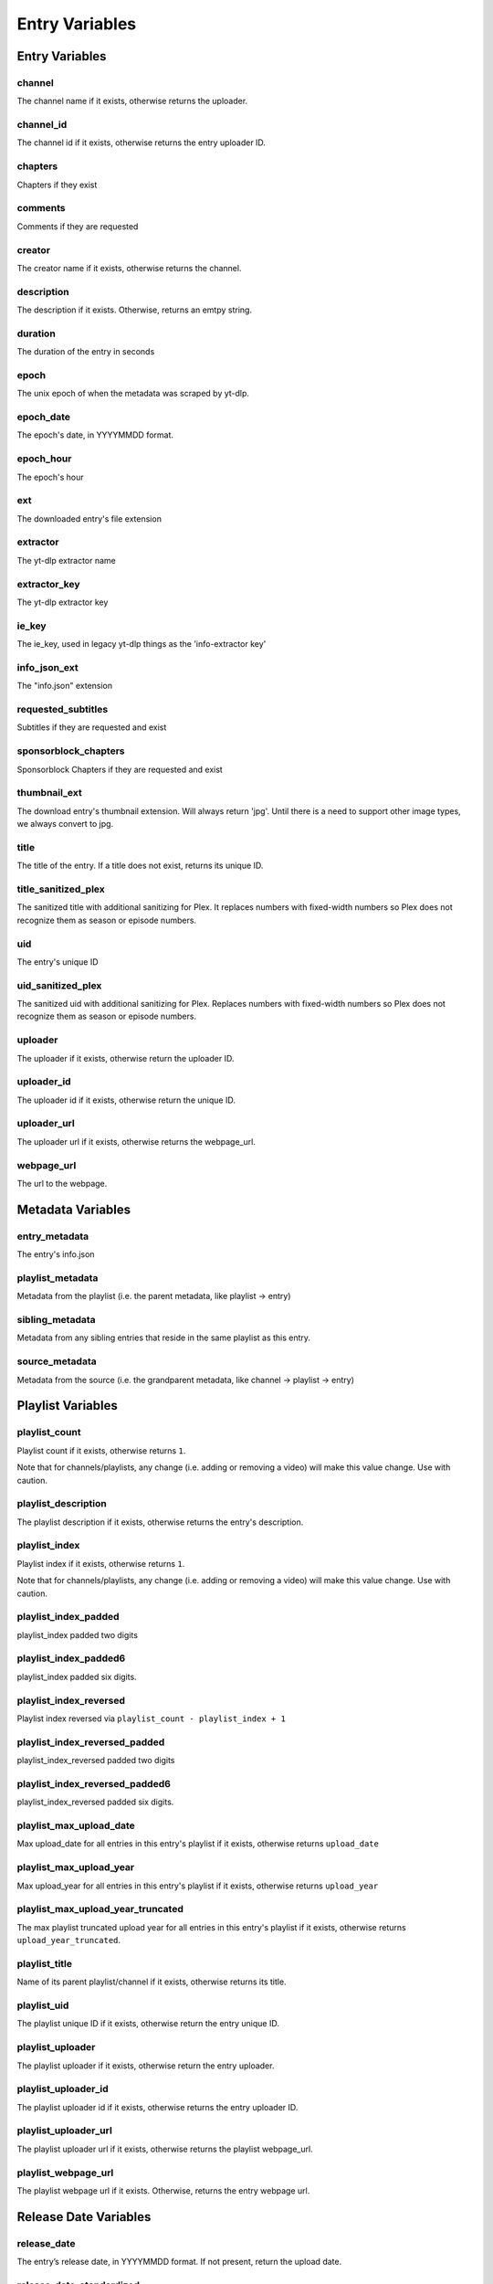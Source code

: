 
Entry Variables
===============

Entry Variables
---------------

channel
~~~~~~~
The channel name if it exists, otherwise returns the uploader.

channel_id
~~~~~~~~~~
The channel id if it exists, otherwise returns the entry uploader ID.

chapters
~~~~~~~~
Chapters if they exist

comments
~~~~~~~~
Comments if they are requested

creator
~~~~~~~
The creator name if it exists, otherwise returns the channel.

description
~~~~~~~~~~~
The description if it exists. Otherwise, returns an emtpy string.

duration
~~~~~~~~
The duration of the entry in seconds

epoch
~~~~~
The unix epoch of when the metadata was scraped by yt-dlp.

epoch_date
~~~~~~~~~~
The epoch's date, in YYYYMMDD format.

epoch_hour
~~~~~~~~~~
The epoch's hour

ext
~~~
The downloaded entry's file extension

extractor
~~~~~~~~~
The yt-dlp extractor name

extractor_key
~~~~~~~~~~~~~
The yt-dlp extractor key

ie_key
~~~~~~
The ie_key, used in legacy yt-dlp things as the 'info-extractor key'

info_json_ext
~~~~~~~~~~~~~
The "info.json" extension

requested_subtitles
~~~~~~~~~~~~~~~~~~~
Subtitles if they are requested and exist

sponsorblock_chapters
~~~~~~~~~~~~~~~~~~~~~
Sponsorblock Chapters if they are requested and exist

thumbnail_ext
~~~~~~~~~~~~~
The download entry's thumbnail extension. Will always return 'jpg'. Until there is a
need to support other image types, we always convert to jpg.

title
~~~~~
The title of the entry. If a title does not exist, returns its unique ID.

title_sanitized_plex
~~~~~~~~~~~~~~~~~~~~
The sanitized title with additional sanitizing for Plex. It replaces numbers with
fixed-width numbers so Plex does not recognize them as season or episode numbers.

uid
~~~
The entry's unique ID

uid_sanitized_plex
~~~~~~~~~~~~~~~~~~
The sanitized uid with additional sanitizing for Plex. Replaces numbers with
fixed-width numbers so Plex does not recognize them as season or episode numbers.

uploader
~~~~~~~~
The uploader if it exists, otherwise return the uploader ID.

uploader_id
~~~~~~~~~~~
The uploader id if it exists, otherwise return the unique ID.

uploader_url
~~~~~~~~~~~~
The uploader url if it exists, otherwise returns the webpage_url.

webpage_url
~~~~~~~~~~~
The url to the webpage.

Metadata Variables
------------------

entry_metadata
~~~~~~~~~~~~~~
The entry's info.json

playlist_metadata
~~~~~~~~~~~~~~~~~
Metadata from the playlist (i.e. the parent metadata, like playlist -> entry)

sibling_metadata
~~~~~~~~~~~~~~~~
Metadata from any sibling entries that reside in the same playlist as this entry.

source_metadata
~~~~~~~~~~~~~~~
Metadata from the source (i.e. the grandparent metadata, like channel -> playlist -> entry)

Playlist Variables
------------------

playlist_count
~~~~~~~~~~~~~~
Playlist count if it exists, otherwise returns ``1``.

Note that for channels/playlists, any change (i.e. adding or removing a video) will make
this value change. Use with caution.

playlist_description
~~~~~~~~~~~~~~~~~~~~
The playlist description if it exists, otherwise returns the entry's description.

playlist_index
~~~~~~~~~~~~~~
Playlist index if it exists, otherwise returns ``1``.

Note that for channels/playlists, any change (i.e. adding or removing a video) will make
this value change. Use with caution.

playlist_index_padded
~~~~~~~~~~~~~~~~~~~~~
playlist_index padded two digits

playlist_index_padded6
~~~~~~~~~~~~~~~~~~~~~~
playlist_index padded six digits.

playlist_index_reversed
~~~~~~~~~~~~~~~~~~~~~~~
Playlist index reversed via ``playlist_count - playlist_index + 1``

playlist_index_reversed_padded
~~~~~~~~~~~~~~~~~~~~~~~~~~~~~~
playlist_index_reversed padded two digits

playlist_index_reversed_padded6
~~~~~~~~~~~~~~~~~~~~~~~~~~~~~~~
playlist_index_reversed padded six digits.

playlist_max_upload_date
~~~~~~~~~~~~~~~~~~~~~~~~
Max upload_date for all entries in this entry's playlist if it exists, otherwise returns
``upload_date``

playlist_max_upload_year
~~~~~~~~~~~~~~~~~~~~~~~~
Max upload_year for all entries in this entry's playlist if it exists, otherwise returns
``upload_year``

playlist_max_upload_year_truncated
~~~~~~~~~~~~~~~~~~~~~~~~~~~~~~~~~~
The max playlist truncated upload year for all entries in this entry's playlist if it
exists, otherwise returns ``upload_year_truncated``.

playlist_title
~~~~~~~~~~~~~~
Name of its parent playlist/channel if it exists, otherwise returns its title.

playlist_uid
~~~~~~~~~~~~
The playlist unique ID if it exists, otherwise return the entry unique ID.

playlist_uploader
~~~~~~~~~~~~~~~~~
The playlist uploader if it exists, otherwise return the entry uploader.

playlist_uploader_id
~~~~~~~~~~~~~~~~~~~~
The playlist uploader id if it exists, otherwise returns the entry uploader ID.

playlist_uploader_url
~~~~~~~~~~~~~~~~~~~~~
The playlist uploader url if it exists, otherwise returns the playlist webpage_url.

playlist_webpage_url
~~~~~~~~~~~~~~~~~~~~
The playlist webpage url if it exists. Otherwise, returns the entry webpage url.

Release Date Variables
----------------------

release_date
~~~~~~~~~~~~
The entry’s release date, in YYYYMMDD format. If not present, return the upload date.

release_date_standardized
~~~~~~~~~~~~~~~~~~~~~~~~~
The release date formatted as YYYY-MM-DD

release_day
~~~~~~~~~~~
The release day as an integer (no padding).

release_day_of_year
~~~~~~~~~~~~~~~~~~~
The day of the year, i.e. February 1st returns ``32``

release_day_of_year_padded
~~~~~~~~~~~~~~~~~~~~~~~~~~
The release day of year, but padded i.e. February 1st returns "032"

release_day_of_year_reversed
~~~~~~~~~~~~~~~~~~~~~~~~~~~~
The release day, but reversed using ``{total_days_in_year} + 1 - {release_day}``,
i.e. February 2nd would have release_day_of_year_reversed of ``365 + 1 - 32`` = ``334``

release_day_of_year_reversed_padded
~~~~~~~~~~~~~~~~~~~~~~~~~~~~~~~~~~~
The reversed release day of year, but padded i.e. December 31st returns "001"

release_day_padded
~~~~~~~~~~~~~~~~~~
The entry's release day padded to two digits, i.e. the fifth returns "05"

release_day_reversed
~~~~~~~~~~~~~~~~~~~~
The release day, but reversed using ``{total_days_in_month} + 1 - {release_day}``,
i.e. August 8th would have release_day_reversed of ``31 + 1 - 8`` = ``24``

release_day_reversed_padded
~~~~~~~~~~~~~~~~~~~~~~~~~~~
The reversed release day, but padded. i.e. August 30th returns "02".

release_month
~~~~~~~~~~~~~
The release month as an integer (no padding).

release_month_padded
~~~~~~~~~~~~~~~~~~~~
The entry's release month padded to two digits, i.e. March returns "03"

release_month_reversed
~~~~~~~~~~~~~~~~~~~~~~
The release month, but reversed
using ``13 - {release_month}``, i.e. March returns ``10``

release_month_reversed_padded
~~~~~~~~~~~~~~~~~~~~~~~~~~~~~
The reversed release month, but padded. i.e. November returns "02"

release_year
~~~~~~~~~~~~
The entry's release year

release_year_truncated
~~~~~~~~~~~~~~~~~~~~~~
The last two digits of the release year, i.e. 22 in 2022

release_year_truncated_reversed
~~~~~~~~~~~~~~~~~~~~~~~~~~~~~~~
The release year truncated, but reversed using ``100 - {release_year_truncated}``, i.e.
2022 returns ``100 - 22`` = ``78``

Source Variables
----------------

source_count
~~~~~~~~~~~~
The source count if it exists, otherwise returns the playlist count.

source_description
~~~~~~~~~~~~~~~~~~
The source description if it exists, otherwise returns the playlist description.

source_index
~~~~~~~~~~~~
Source index if it exists, otherwise returns ``1``.

It is recommended to not use this unless you know the source will never add new content
(it is easy for this value to change).

source_index_padded
~~~~~~~~~~~~~~~~~~~
The source index, padded.

source_title
~~~~~~~~~~~~
Name of the source (i.e. channel with multiple playlists) if it exists, otherwise
returns its playlist_title.

source_uid
~~~~~~~~~~
The source unique id if it exists, otherwise returns the playlist unique ID.

source_uploader
~~~~~~~~~~~~~~~
The source uploader if it exists, otherwise return the playlist_uploader

source_uploader_id
~~~~~~~~~~~~~~~~~~
The source uploader id if it exists, otherwise returns the playlist_uploader_id

source_uploader_url
~~~~~~~~~~~~~~~~~~~
The source uploader url if it exists, otherwise returns the source webpage_url.

source_webpage_url
~~~~~~~~~~~~~~~~~~
The source webpage url if it exists, otherwise returns the playlist webpage url.

Upload Date Variables
---------------------

upload_date
~~~~~~~~~~~
The entry’s uploaded date, in YYYYMMDD format. If not present, return today’s date.

upload_date_standardized
~~~~~~~~~~~~~~~~~~~~~~~~
The uploaded date formatted as YYYY-MM-DD

upload_day
~~~~~~~~~~
The upload day as an integer (no padding).

upload_day_of_year
~~~~~~~~~~~~~~~~~~
The day of the year, i.e. February 1st returns ``32``

upload_day_of_year_padded
~~~~~~~~~~~~~~~~~~~~~~~~~
The upload day of year, but padded i.e. February 1st returns "032"

upload_day_of_year_reversed
~~~~~~~~~~~~~~~~~~~~~~~~~~~
The upload day, but reversed using ``{total_days_in_year} + 1 - {upload_day}``,
i.e. February 2nd would have upload_day_of_year_reversed of ``365 + 1 - 32`` = ``334``

upload_day_of_year_reversed_padded
~~~~~~~~~~~~~~~~~~~~~~~~~~~~~~~~~~
The reversed upload day of year, but padded i.e. December 31st returns "001"

upload_day_padded
~~~~~~~~~~~~~~~~~
The entry's upload day padded to two digits, i.e. the fifth returns "05"

upload_day_reversed
~~~~~~~~~~~~~~~~~~~
The upload day, but reversed using ``{total_days_in_month} + 1 - {upload_day}``,
i.e. August 8th would have upload_day_reversed of ``31 + 1 - 8`` = ``24``

upload_day_reversed_padded
~~~~~~~~~~~~~~~~~~~~~~~~~~
The reversed upload day, but padded. i.e. August 30th returns "02".

upload_month
~~~~~~~~~~~~
The upload month as an integer (no padding).

upload_month_padded
~~~~~~~~~~~~~~~~~~~
The entry's upload month padded to two digits, i.e. March returns "03"

upload_month_reversed
~~~~~~~~~~~~~~~~~~~~~
The upload month, but reversed using ``13 - {upload_month}``, i.e. March returns ``10``

upload_month_reversed_padded
~~~~~~~~~~~~~~~~~~~~~~~~~~~~
The reversed upload month, but padded. i.e. November returns "02"

upload_year
~~~~~~~~~~~
The entry's upload year

upload_year_truncated
~~~~~~~~~~~~~~~~~~~~~
The last two digits of the upload year, i.e. 22 in 2022

upload_year_truncated_reversed
~~~~~~~~~~~~~~~~~~~~~~~~~~~~~~
The upload year truncated, but reversed using ``100 - {upload_year_truncated}``, i.e.
2022 returns ``100 - 22`` = ``78``

Ytdl-Sub Variables
------------------

download_index
~~~~~~~~~~~~~~
The i'th entry downloaded. NOTE that this is fetched dynamically from the download
archive.

download_index_padded6
~~~~~~~~~~~~~~~~~~~~~~
The download_index padded six digits

upload_date_index
~~~~~~~~~~~~~~~~~
The i'th entry downloaded with this upload date.

upload_date_index_padded
~~~~~~~~~~~~~~~~~~~~~~~~
The upload_date_index padded two digits

upload_date_index_reversed
~~~~~~~~~~~~~~~~~~~~~~~~~~
100 - upload_date_index

upload_date_index_reversed_padded
~~~~~~~~~~~~~~~~~~~~~~~~~~~~~~~~~
The upload_date_index padded two digits

ytdl_sub_input_url
~~~~~~~~~~~~~~~~~~
The input URL used in ytdl-sub to create this entry.
